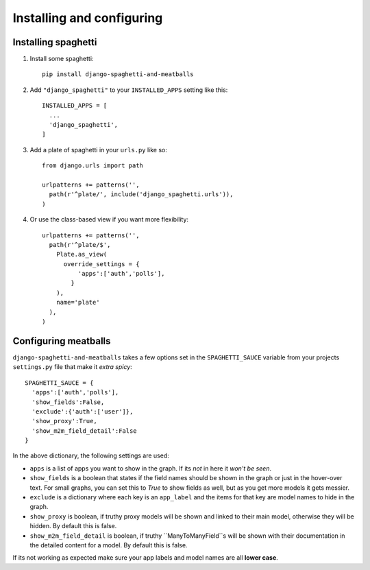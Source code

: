 Installing and configuring
==========================

Installing spaghetti
--------------------

1. Install some spaghetti::

    pip install django-spaghetti-and-meatballs

2. Add ``"django_spaghetti"`` to your ``INSTALLED_APPS`` setting like this::

    INSTALLED_APPS = [
      ...
      'django_spaghetti',
    ]

3. Add a plate of spaghetti in your ``urls.py`` like so::

    from django.urls import path
  
    urlpatterns += patterns('',
      path(r'^plate/', include('django_spaghetti.urls')),
    )

4. Or use the class-based view if you want more flexibility::

    urlpatterns += patterns('',
      path(r'^plate/$',
        Plate.as_view(
          override_settings = {
              'apps':['auth','polls'],
            }
        ),
        name='plate'
      ),
    )


Configuring meatballs
---------------------

``django-spaghetti-and-meatballs`` takes a few options set in the ``SPAGHETTI_SAUCE``
variable from your projects ``settings.py`` file that make it `extra spicy`::

  SPAGHETTI_SAUCE = {
    'apps':['auth','polls'],
    'show_fields':False,
    'exclude':{'auth':['user']},
    'show_proxy':True,
    'show_m2m_field_detail':False
  }

In the above dictionary, the following settings are used:

* ``apps`` is a list of apps you want to show in the graph. If its `not` in here it `won't be seen`.
* ``show_fields`` is a boolean that states if the field names should be shown in the graph or just in the hover-over text. For small graphs, you can set this to `True` to show fields as well, but as you get more models it gets messier.
* ``exclude`` is a dictionary where each key is an ``app_label`` and the items for that key are model names to hide in the graph.
* ``show_proxy`` is boolean, if truthy proxy models will be shown and linked to their main model, otherwise they will be hidden. By default this is false.
* ``show_m2m_field_detail`` is boolean, if truthy ``ManyToManyField``s will be shown with their documentation in the detailed content for a model. By default this is false.

If its not working as expected make sure your app labels and model names are all **lower case**.
